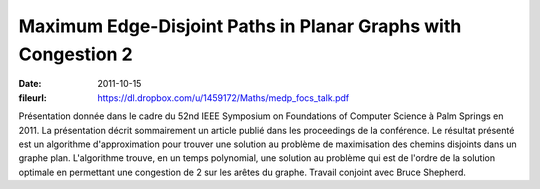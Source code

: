 Maximum Edge-Disjoint Paths in Planar Graphs with Congestion 2
==============================================================

:date: 2011-10-15
:fileurl: https://dl.dropbox.com/u/1459172/Maths/medp_focs_talk.pdf

Présentation donnée dans le cadre du 52nd IEEE Symposium on Foundations of
Computer Science à Palm Springs en 2011. La présentation décrit sommairement un
article publié dans les proceedings de la conférence. Le résultat présenté est
un algorithme d'approximation pour trouver une solution au problème de
maximisation des chemins disjoints dans un graphe plan. L'algorithme trouve, en
un temps polynomial, une solution au problème qui est de l'ordre de la solution
optimale en permettant une congestion de 2 sur les arêtes du graphe. Travail
conjoint avec Bruce Shepherd.
